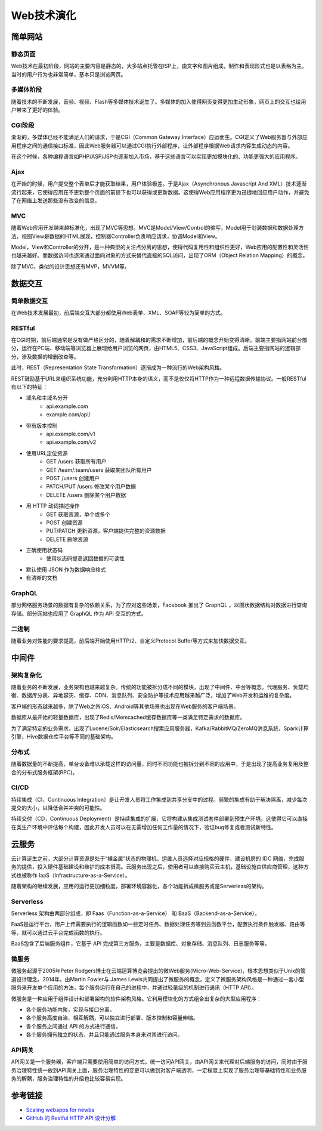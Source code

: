 Web技术演化
========================================

简单网站
----------------------------------------

静态页面
~~~~~~~~~~~~~~~~~~~~~~~~~~~~~~~~~~~~~~~~
Web技术在最初阶段，网站的主要内容是静态的，大多站点托管在ISP上，由文字和图片组成，制作和表现形式也是以表格为主。当时的用户行为也非常简单，基本只是浏览网页。

多媒体阶段
~~~~~~~~~~~~~~~~~~~~~~~~~~~~~~~~~~~~~~~~
随着技术的不断发展，音频、视频、Flash等多媒体技术诞生了。多媒体的加入使得网页变得更加生动形象，网页上的交互也给用户带来了更好的体验。

CGI阶段
~~~~~~~~~~~~~~~~~~~~~~~~~~~~~~~~~~~~~~~~
渐渐的，多媒体已经不能满足人们的请求，于是CGI（Common Gateway Interface）应运而生。CGI定义了Web服务器与外部应用程序之间的通信接口标准，因此Web服务器可以通过CGI执行外部程序，让外部程序根据Web请求内容生成动态的内容。

在这个时候，各种编程语言如PHP/ASP/JSP也逐渐加入市场，基于这些语言可以实现更加模块化的、功能更强大的应用程序。

Ajax
~~~~~~~~~~~~~~~~~~~~~~~~~~~~~~~~~~~~~~~~
在开始的时候，用户提交整个表单后才能获取结果，用户体验极差。于是Ajax（Asynchronous Javascript And XML）技术逐渐流行起来，它使得应用在不更新整个页面的前提下也可以获得或更新数据。这使得Web应用程序更为迅捷地回应用户动作，并避免了在网络上发送那些没有改变的信息。

MVC
~~~~~~~~~~~~~~~~~~~~~~~~~~~~~~~~~~~~~~~~
随着Web应用开发越来越标准化，出现了MVC等思想。MVC是Model/View/Control的缩写，Model用于封装数据和数据处理方法，视图View是数据的HTML展现，控制器Controller负责响应请求，协调Model和View。

Model，View和Controller的分开，是一种典型的关注点分离的思想，使得代码复用性和组织性更好，Web应用的配置性和灵活性也越来越好。而数据访问也逐渐通过面向对象的方式来替代直接的SQL访问，出现了ORM（Object Relation Mapping）的概念。

除了MVC，类似的设计思想还有MVP，MVVM等。

数据交互
----------------------------------------

简单数据交互
~~~~~~~~~~~~~~~~~~~~~~~~~~~~~~~~~~~~~~~~
在Web技术发展最初，前后端交互大部分都使用Web表单、XML、SOAP等较为简单的方式。

RESTful
~~~~~~~~~~~~~~~~~~~~~~~~~~~~~~~~~~~~~~~~
在CGI时期，前后端通常是没有做严格区分的，随着解耦和的需求不断增加，前后端的概念开始变得清晰。前端主要指网站前台部分，运行在PC端、移动端等浏览器上展现给用户浏览的网页，由HTML5、CSS3、JavaScript组成。后端主要指网站的逻辑部分，涉及数据的增删改查等。

此时，REST（Representation State Transformation）逐渐成为一种流行的Web架构风格。

REST鼓励基于URL来组织系统功能，充分利用HTTP本身的语义，而不是仅仅将HTTP作为一种远程数据传输协议。一般RESTful有以下的特征：

- 域名和主域名分开
    - api.example.com
    - example.com/api/
- 带有版本控制
    - api.example.com/v1
    - api.example.com/v2
- 使用URL定位资源
    - GET /users 获取所有用户
    - GET /team/:team/users 获取某团队所有用户
    - POST /users 创建用户
    - PATCH/PUT /users 修改某个用户数据
    - DELETE /users 删除某个用户数据
- 用 HTTP 动词描述操作
    - GET   获取资源，单个或多个
    - POST  创建资源
    - PUT/PATCH 更新资源，客户端提供完整的资源数据
    - DELETE    删除资源
- 正确使用状态码
    - 使用状态码提高返回数据的可读性
- 默认使用 JSON 作为数据响应格式
- 有清晰的文档

GraphQL
~~~~~~~~~~~~~~~~~~~~~~~~~~~~~~~~~~~~~~~~
部分网络服务场景的数据有复杂的依赖关系，为了应对这些场景，Facebook 推出了 GraphQL ，以图状数据结构对数据进行查询存储。部分网站也应用了 GraphQL 作为 API 交互的方式。

二进制
~~~~~~~~~~~~~~~~~~~~~~~~~~~~~~~~~~~~~~~~
随着业务对性能的要求提高，前后端开始使用HTTP/2、自定义Protocol Buffer等方式来加快数据交互。

中间件
----------------------------------------

架构复杂化
~~~~~~~~~~~~~~~~~~~~~~~~~~~~~~~~~~~~~~~~
随着业务的不断发展，业务架构也越来越复杂。传统的功能被拆分成不同的模块，出现了中间件、中台等概念。代理服务、负载均衡、数据库分表、异地容灾、缓存、CDN、消息队列、安全防护等技术应用越来越广泛，增加了Web开发和运维的复杂度。

客户端的形态越来越多，除了Web之外iOS、Android等其他场景也出现在Web服务的客户端场景。

数据库从最开始的轻量数据库，出现了Redis/Memcached缓存数据库等一类满足特定需求的数据库。

为了满足特定的业务需求，出现了Lucene/Solr/Elasticsearch搜索应用服务器，Kafka/RabbitMQ/ZeroMQ消息系统，Spark计算引擎，Hive数据仓库平台等不同的基础架构。

分布式
~~~~~~~~~~~~~~~~~~~~~~~~~~~~~~~~~~~~~~~~
随着数据量的不断提高，单台设备难以承载这样的访问量，同时不同功能也被拆分到不同的应用中，于是出现了提高业务复用及整合的分布式服务框架(RPC)。

CI/CD
~~~~~~~~~~~~~~~~~~~~~~~~~~~~~~~~~~~~~~~~
持续集成（CI，Continuous Integration）是让开发人员将工作集成到共享分支中的过程。频繁的集成有助于解决隔离，减少每次提交的大小，以降低合并冲突的可能性。

持续交付（CD，Continuous Deployment）是持续集成的扩展，它将构建从集成测试套件部署到预生产环境。这使得它可以直接在类生产环境中评估每个构建，因此开发人员可以在无需增加任何工作量的情况下，验证bug修复或者测试新特性。

云服务
----------------------------------------
云计算诞生之前，大部分计算资源是处于“裸金属”状态的物理机，运维人员选择对应规格的硬件，建设机房的 IDC 网络，完成服务的提供，投入硬件基础建设和维护的成本很高。云服务出现之后，使用者可以直接购买云主机，基础设施由供应商管理，这种方式也被称作 IaaS（Infrastructure-as-a-Service）。

随着架构的继续发展，应用的运行更加细粒度，部署环境容器化，各个功能拆成微服务或是Serverless的架构。

Serverless
~~~~~~~~~~~~~~~~~~~~~~~~~~~~~~~~~~~~~~~~
Serverless 架构由两部分组成，即 Faas（Function-as-a-Service） 和 BaaS（Backend-as-a-Service）。

FaaS是运行平台，用户上传需要执行的逻辑函数如一些定时任务、数据处理任务等到云函数平台，配置执行条件触发器、路由等等，就可以通过云平台完成函数的执行。

BaaS包含了后端服务组件，它基于 API 完成第三方服务，主要是数据库、对象存储、消息队列、日志服务等等。

微服务
~~~~~~~~~~~~~~~~~~~~~~~~~~~~~~~~~~~~~~~~
微服务起源于2005年Peter Rodgers博士在云端运算博览会提出的微Web服务(Micro-Web-Service)，根本思想类似于Unix的管道设计理念。2014年，由Martin Fowler与 James Lewis共同提出了微服务的概念，定义了微服务架构风格是一种通过一套小型服务来开发单个应用的方法，每个服务运行在自己的进程中，并通过轻量级的机制进行通讯（HTTP API）。

微服务是一种应用于组件设计和部署架构的软件架构风格。它利用模块化的方式组合出复杂的大型应用程序：

- 各个服务功能内聚，实现与接口分离。
- 各个服务高度自治、相互解耦，可以独立进行部署、版本控制和容量伸缩。
- 各个服务之间通过 API 的方式进行通信。
- 各个服务拥有独立的状态，并且只能通过服务本身来对其进行访问。

API网关
~~~~~~~~~~~~~~~~~~~~~~~~~~~~~~~~~~~~~~~~
API网关是一个服务器，客户端只需要使用简单的访问方式，统一访问API网关，由API网关来代理对后端服务的访问，同时由于服务治理特性统一放到API网关上面，服务治理特性的变更可以做到对客户端透明，一定程度上实现了服务治理等基础特性和业务服务的解耦，服务治理特性的升级也比较容易实现。

参考链接
----------------------------------------
- `Scaling webapps for newbs <https://arcentry.com/blog/scaling-webapps-for-newbs-and-non-techies/>`_
- `GitHub 的 Restful HTTP API 设计分解  <https://learnku.com/articles/24050>`_
